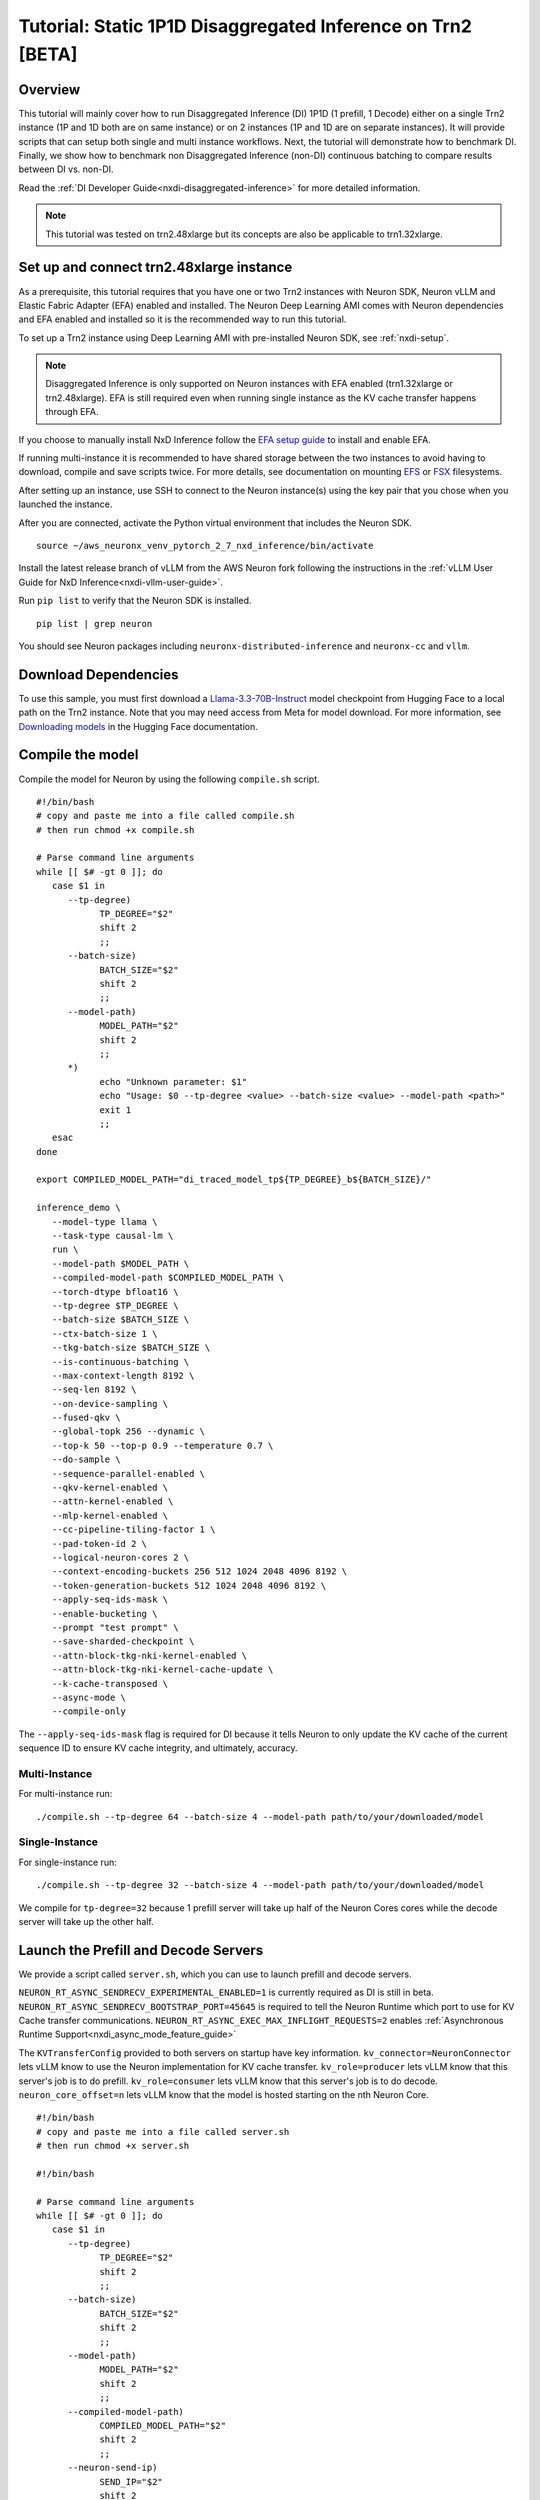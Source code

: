 .. _nxdi-disaggregated-inference-1p1d-tutorial:

Tutorial: Static 1P1D Disaggregated Inference on Trn2 [BETA]
============================================================

Overview
~~~~~~~~

This tutorial will mainly cover how to run Disaggregated Inference (DI) 1P1D (1 prefill, 1 Decode) 
either on a single Trn2 instance (1P and 1D both are on same instance) or on 2 instances 
(1P and 1D are on separate instances). It will provide scripts that can setup both
single and multi instance workflows. Next, the tutorial will demonstrate how to benchmark DI. Finally,
we show how to benchmark non Disaggregated Inference (non-DI) continuous batching to compare results between DI vs. non-DI.

Read the :ref:`DI Developer Guide<nxdi-disaggregated-inference>` for more detailed information.

.. note::

   This tutorial was tested on trn2.48xlarge but its concepts are also be applicable to trn1.32xlarge.

Set up and connect trn2.48xlarge instance
~~~~~~~~~~~~~~~~~~~~~~~~~~~~~~~~~~~~~~~~~

As a prerequisite, this tutorial requires that you have one or two Trn2 instances
with Neuron SDK, Neuron vLLM and Elastic Fabric Adapter (EFA) enabled and installed. The Neuron Deep Learning AMI
comes with Neuron dependencies and EFA enabled and installed so it is the recommended
way to run this tutorial.

To set up a Trn2 instance using Deep Learning AMI with pre-installed Neuron SDK,
see :ref:`nxdi-setup`.

.. note::

   Disaggregated Inference is only supported on Neuron instances with EFA enabled (trn1.32xlarge or trn2.48xlarge).
   EFA is still required even when running single instance as the KV cache transfer happens through EFA.

If you choose to manually install NxD Inference follow the 
`EFA setup guide <https://docs.aws.amazon.com/AWSEC2/latest/UserGuide/efa-start.html>`_ to install and enable EFA.


If running multi-instance it is recommended to have shared storage between the two instances to avoid having
to download, compile and save scripts twice. For more details, see documentation on mounting 
`EFS <https://docs.aws.amazon.com/efs/latest/ug/mount-multiple-ec2-instances.html>`_ or 
`FSX <https://docs.aws.amazon.com/AWSEC2/latest/UserGuide/storage_fsx.html>`_ filesystems.

After setting up an instance, use SSH to connect to the Neuron instance(s) using the key pair that you
chose when you launched the instance.

After you are connected, activate the Python virtual environment that includes the Neuron SDK.

::

   source ~/aws_neuronx_venv_pytorch_2_7_nxd_inference/bin/activate

Install the latest release branch of vLLM from the AWS Neuron fork 
following the instructions in the :ref:`vLLM User Guide for NxD Inference<nxdi-vllm-user-guide>`.


Run ``pip list`` to verify that the Neuron SDK is installed.

::

   pip list | grep neuron

You should see Neuron packages including
``neuronx-distributed-inference`` and ``neuronx-cc`` and ``vllm``.

Download Dependencies
~~~~~~~~~~~~~~~~~~~~~

To use this sample, you must first download a `Llama-3.3-70B-Instruct <https://huggingface.co/meta-llama/Llama-3.3-70B-Instruct>`_ model checkpoint from Hugging Face
to a local path on the Trn2 instance. 
Note that you may need access from Meta for model download.
For more information, see
`Downloading models <https://huggingface.co/docs/hub/en/models-downloading>`_
in the Hugging Face documentation.


Compile the model
~~~~~~~~~~~~~~~~~

Compile the model for Neuron by using the following ``compile.sh`` script.

::

   #!/bin/bash
   # copy and paste me into a file called compile.sh
   # then run chmod +x compile.sh

   # Parse command line arguments
   while [[ $# -gt 0 ]]; do
      case $1 in
         --tp-degree)
               TP_DEGREE="$2"
               shift 2
               ;;
         --batch-size)
               BATCH_SIZE="$2"
               shift 2
               ;;
         --model-path)
               MODEL_PATH="$2"
               shift 2
               ;;
         *)
               echo "Unknown parameter: $1"
               echo "Usage: $0 --tp-degree <value> --batch-size <value> --model-path <path>"
               exit 1
               ;;
      esac
   done

   export COMPILED_MODEL_PATH="di_traced_model_tp${TP_DEGREE}_b${BATCH_SIZE}/"

   inference_demo \
      --model-type llama \
      --task-type causal-lm \
      run \
      --model-path $MODEL_PATH \
      --compiled-model-path $COMPILED_MODEL_PATH \
      --torch-dtype bfloat16 \
      --tp-degree $TP_DEGREE \
      --batch-size $BATCH_SIZE \
      --ctx-batch-size 1 \
      --tkg-batch-size $BATCH_SIZE \
      --is-continuous-batching \
      --max-context-length 8192 \
      --seq-len 8192 \
      --on-device-sampling \
      --fused-qkv \
      --global-topk 256 --dynamic \
      --top-k 50 --top-p 0.9 --temperature 0.7 \
      --do-sample \
      --sequence-parallel-enabled \
      --qkv-kernel-enabled \
      --attn-kernel-enabled \
      --mlp-kernel-enabled \
      --cc-pipeline-tiling-factor 1 \
      --pad-token-id 2 \
      --logical-neuron-cores 2 \
      --context-encoding-buckets 256 512 1024 2048 4096 8192 \
      --token-generation-buckets 512 1024 2048 4096 8192 \
      --apply-seq-ids-mask \
      --enable-bucketing \
      --prompt "test prompt" \
      --save-sharded-checkpoint \
      --attn-block-tkg-nki-kernel-enabled \
      --attn-block-tkg-nki-kernel-cache-update \
      --k-cache-transposed \
      --async-mode \
      --compile-only

The ``--apply-seq-ids-mask`` flag is required for DI because it
tells Neuron to only update the KV cache of the current sequence ID to ensure 
KV cache integrity, and ultimately, accuracy.

Multi-Instance
---------------
For multi-instance run: 

::

   ./compile.sh --tp-degree 64 --batch-size 4 --model-path path/to/your/downloaded/model

Single-Instance
---------------
For single-instance run: 

::

   ./compile.sh --tp-degree 32 --batch-size 4 --model-path path/to/your/downloaded/model

We compile for ``tp-degree=32`` because 1 prefill server will take up half 
of the Neuron Cores cores while the decode server will take up the other half.


Launch the Prefill and Decode Servers
~~~~~~~~~~~~~~~~~~~~~~~~~~~~~~~~~~~~~

We provide a script called ``server.sh``, which you can use to launch prefill and
decode servers.

``NEURON_RT_ASYNC_SENDRECV_EXPERIMENTAL_ENABLED=1`` is currently required as DI is still in beta.
``NEURON_RT_ASYNC_SENDRECV_BOOTSTRAP_PORT=45645`` is required to tell the Neuron Runtime which port to use for KV Cache transfer communications.
``NEURON_RT_ASYNC_EXEC_MAX_INFLIGHT_REQUESTS=2`` enables :ref:`Asynchronous Runtime Support<nxdi_async_mode_feature_guide>`

The ``KVTransferConfig`` provided to both servers on startup have key information.
``kv_connector=NeuronConnector`` lets vLLM know to use the Neuron implementation for KV cache transfer.
``kv_role=producer`` lets vLLM know that this server's job is to do prefill.
``kv_role=consumer`` lets vLLM know that this server's job is to do decode.
``neuron_core_offset=n`` lets vLLM know that the model is hosted starting on the nth Neuron Core.


::

   #!/bin/bash
   # copy and paste me into a file called server.sh
   # then run chmod +x server.sh

   #!/bin/bash

   # Parse command line arguments
   while [[ $# -gt 0 ]]; do
      case $1 in
         --tp-degree)
               TP_DEGREE="$2"
               shift 2
               ;;
         --batch-size)
               BATCH_SIZE="$2"
               shift 2
               ;;
         --model-path)
               MODEL_PATH="$2"
               shift 2
               ;;
         --compiled-model-path)
               COMPILED_MODEL_PATH="$2"
               shift 2
               ;;
         --neuron-send-ip)
               SEND_IP="$2"
               shift 2
               ;;
         --neuron-recv-ip)
               RECV_IP="$2"
               shift 2
               ;;
         *)
               echo "Unknown parameter: $1"
               echo "Usage: $0 --tp-degree <value> --batch-size <value> --model-path <path> \
                              --compiled-model-path <path> --send-ip <ip> --recv-ip <ip>"
               exit 1
               ;;
      esac
   done

   export NEURON_RT_ASYNC_SENDRECV_BOOTSTRAP_PORT=45645
   export NEURON_RT_ASYNC_SENDRECV_EXPERIMENTAL_ENABLED=1
   export NEURON_COMPILED_ARTIFACTS="$COMPILED_MODEL_PATH"
   export NEURON_SEND_IP="$SEND_IP"
   export NEURON_RECV_IP="$RECV_IP"
   export NEURON_RT_ASYNC_EXEC_MAX_INFLIGHT_REQUESTS=2

   if [ "$SEND" = "1" ]; then
      PORT=8100
      if [ "$SINGLE_INSTANCE" = "1" ]; then
         export NEURON_RT_VISIBLE_CORES=0-31
      fi
      TRANSFER_CONFIG='{
               "kv_connector":"NeuronConnector",
               "kv_buffer_device":"cpu",
               "kv_role":"kv_producer",
               "kv_rank":0,
               "kv_parallel_size":2,
               "kv_buffer_size":2e11,
               "kv_ip":"'"$NEURON_SEND_IP"'",
               "neuron_core_offset": 0
         }'
      
   else
      PORT=8200
      if [ "$SINGLE_INSTANCE" = "1" ]; then
         NC_OFFSET=32
         export NEURON_RT_VISIBLE_CORES=32-63
      else   
         NC_OFFSET=0
      fi
      TRANSFER_CONFIG='{
               "kv_connector":"NeuronConnector",
               "kv_buffer_device":"cpu",
               "kv_role":"kv_consumer",
               "kv_rank":1,
               "kv_parallel_size":2,
               "kv_buffer_size":2e11,
               "kv_ip":"'"$NEURON_SEND_IP"'",
               "neuron_core_offset": "'"$NC_OFFSET"'"
         }'
   fi

   python3 -m vllm.entrypoints.openai.api_server \
         --model "$MODEL_PATH" \
         --max-num-seqs "$BATCH_SIZE" \
         --max-model-len 8192 \
         --tensor-parallel-size "$TP_DEGREE" \
         --device neuron \
         --use-v2-block-manager \
         --override-neuron-config "{}" \
         --kv-transfer-config "$TRANSFER_CONFIG" \
         --port "$PORT"


You may need multiple terminals to run the following commands.

For multi-instance choose one instance to be your prefill instance and
one instance to be your decode instance. Get the IP addresses of them by running
``hostname -i`` and use them in the commands below. Single instance can use ``127.0.0.1``
as the IP address since prefill and decode always run on the same instance.

Multi-Instance
---------------

To launch a prefill server for multi-instance run: 

::

   SEND=1 ./server.sh --tp-degree 64 --batch-size 4 \
                      --model-path path/to/your/downloaded/model \
                      --compiled-model-path di_traced_model_tp64_b4/ \
                      --neuron-send-ip prefill_ip --neuron-recv-ip decode_ip

To launch a decode server open up a new tab and run: 

::

   ./server.sh --tp-degree 64 --batch-size 4 \
               --model-path path/to/your/downloaded/model \
               --compiled-model-path di_traced_model_tp64_b4/  \
               --neuron-send-ip prefill_ip --neuron-recv-ip decode_ip


Single-Instance
---------------
To launch a prefill server for single-instance run: 

::

   SEND=1 SINGLE_INSTANCE=1 ./server.sh --tp-degree 32 --batch-size 4 \
                                        --model-path path/to/your/downloaded/model \
                                        --compiled-model-path di_traced_model_tp32_b4/ \
                                        --neuron-send-ip 127.0.0.1 --neuron-recv-ip 127.0.0.1


To launch a decode server open up a new tab and run: 

::

   SINGLE_INSTANCE=1 ./server.sh --tp-degree 32 --batch-size 4 \
                                 --model-path path/to/your/downloaded/model \
                                 --compiled-model-path di_traced_model_tp32_b4/ \
                                 --neuron-send-ip 127.0.0.1 --neuron-recv-ip 127.0.0.1



When you see the line ``INFO:     Uvicorn running on http://0.0.0.0:8100 (Press CTRL+C to quit)``
on your prefill and decode server tabs your servers are ready.

Launch a Router (Proxy Server)
~~~~~~~~~~~~~~~~~~~~~~~~~~~~~~

Both servers need to receive a request to run inference. The component that does this job is called the 
router as mentioned in :ref:`DI Developer Guide<nxdi-disaggregated-inference>`.
We offer an implementation of a router called the ``neuron-proxy-server``.
The ``neuron-proxy-server`` is an entrypoint in our fork of vLLM which launches a proxy server that
will take a request and forward it to both the prefill and decode servers. It will 
then capture their responses and format them back to the user. 

The implementation of the neuron-proxy-server can be found 
`here <https://github.com/aws-neuron/upstreaming-to-vllm/tree/neuron-2.24-vllm-v0.7.2/vllm/neuron_immediate_first_token_proxy_server.py>`_.


For multi-instance run the router as another process on your prefill instance. 
For single-instance run the router as another process on your Trn2.

A router can run on any instance that has a connection to both the prefill and decode nodes.
For multi-instance 1P1D, it makes the most sense to have the router on the prefill node to reduce network latency.

Launch the proxy server by running:

::

   pip install quart # only install one time
   neuron-proxy-server --prefill-ip your_prefill_ip --decode-ip your_decode_ip --prefill-port 8100 --decode-port 8200

The proxy server is ready when you see the line ``INFO:hypercorn.error:Running on http://127.0.0.1:8000 (CTRL + C to quit)``

Test the DI Setup
~~~~~~~~~~~~~~~~~

Run a sanity check to see if you DI setup is working by sending a curl request to the ``neuron-proxy-server``:

::

   curl -s http://localhost:8000/v1/completions \
      -H "Content-Type: application/json" \
      -d '{
      "model": "path/to/your/downloaded/model",
      "prompt": ["a tornado is a"],
      "max_tokens": 10,
      "temperature": 0
      }'

A successful response looks like:
``{"id": ... :[{"index":0,"text":" rotating column of air that forms during severe thunderstorms" ... }``

The ``neuron-proxy-server`` also supports the streaming of responses. It can be tested by:

::

   curl -s http://localhost:8000/v1/completions \
      -H "Content-Type: application/json" \
      -d '{
      "model": "path/to/your/downloaded/model",
      "prompt": ["a tornado is a"],
      "max_tokens": 10,
      "temperature": 0,
      "stream": true
      }'


Benchmark the DI Setup
~~~~~~~~~~~~~~~~~~~~~~

Install LLMPerf
---------------

We will use `LLMPerf <https://github.com/ray-project/llmperf>`_ to measure the performance.

LLMPerf will send requests to the ``neuron-proxy-server`` and capture data including Time To First Token,
Inter Token Latency and throughput.

Install llmperf into the ``aws_neuronx_venv_pytorch_2_7_nxd_inference`` virtual environment.

For multi-instance LLMperf is only required to be installed on the prefill instance where you will run benchmarking.

::

    git clone https://github.com/ray-project/llmperf.git
    cd llmperf
    pip install -e .    

Once you have installed LLMPerf, apply the ``neuron_perf.patch`` as described in :ref:`llm-inference-benchmarking`. 

Next use the ``llmperf.sh`` script to run benchmarks.

::

   #!/bin/bash
   # copy and paste me into a file called llmperf.sh
   # then run chmod +x llmperf.sh

   # Set environment variables
   export OPENAI_API_BASE="http://localhost:8000/v1"
   export OPENAI_API_KEY="mock_key"

   python llmperf/token_benchmark_ray.py \
      --model=$MODEL_PATH \
      --tokenizer=$MODEL_PATH \
      --mean-input-tokens=1024 \
      --stddev-input-tokens=0\
      --mean-output-tokens=100 \
      --stddev-output-tokens=10 \
      --max-num-completed-requests=200 \
      --timeout=1720000 \
      --num-concurrent-requests=4 \
      --results-dir=llmperf_results \
      --llm-api=openai \
      --additional-sampling-params "{\"top_k\": 50, \"top_p\": 0.9, \"temperature\": 0.7}"

Since the ``llmperf.sh`` script sends requests to localhost, it should be run on the same instance
the router is running on.

In multi-instance that means as a separate process on your prefill instance.
For single instance that means a separate process on your Trn2.

::

   MODEL_PATH=path/to/your/downloaded/model ./llmperf.sh 

This will run a total of 200 requests and your final output should have the line:
``Completed Requests Per Minute: xx.xxxxxxx``. Scroll up to see metrics such as
Inter Token Latency and Time To First Token.


Benchmark a Non-DI Continuous Batching Setup for Comparison
~~~~~~~~~~~~~~~~~~~~~~~~~~~~~~~~~~~~~~~~~~~~~~~~~~~~~~~~~~~

To compare Disaggregated Inference against non-DI continuous batching 
we will run benchmarks without Disaggregated Inference.

First kill all DI servers. Then kill the ``neuron-proxy-server``.

We will run the same compiled model as a singular server for non-DI benchmarks.
For single instance non-DI benchmarking we will start one TP=32 server. For multi-instance non-DI 
benchmarking we will start one TP=64 server. This means you do not need your second (decode) instance for this step.
Latency can be compared directly in DI vs non-DI benchmarks. You might need to adjust the throughput related 
metrics based on number of instances to compare apples-to-apples between DI and non-D1. 
In this case, Non-DI throughput should be doubled before comparing with DI as the non-DI benchmark uses half the amount of hardware.

Use the ``baseline_server.sh`` to launch a vLLM server without DI.

::

   #!/bin/bash
   # copy and paste me into a file called baseline_server.sh
   # then run chmod +x baseline_server.sh

   #!/bin/bash

   # Parse command line arguments
   while [[ $# -gt 0 ]]; do
      case $1 in
         --tp-degree)
               TP_DEGREE="$2"
               shift 2
               ;;
         --batch-size)
               BATCH_SIZE="$2"
               shift 2
               ;;
         --model-path)
               MODEL_PATH="$2"
               shift 2
               ;;
         --compiled-model-path)
               COMPILED_MODEL_PATH="$2"
               shift 2
               ;;
         *)  
               echo "Unknown parameter: $1"
               echo "Usage: $0 --tp-degree <value> --batch-size <value> --model-path <path> \
                              --compiled-model-path <path>"
               exit 1
               ;;
      esac
   done

   export NEURON_COMPILED_ARTIFACTS="$COMPILED_MODEL_PATH"
   export NEURON_RT_ASYNC_EXEC_MAX_INFLIGHT_REQUESTS=2

   if [ "$SINGLE_INSTANCE" = "1" ]; then
      NEURON_RT_VISIBLE_CORES=0-31
   fi

   python3 -m vllm.entrypoints.openai.api_server \
         --model "$MODEL_PATH" \
         --max-num-seqs "$BATCH_SIZE" \
         --max-model-len 8192 \
         --tensor-parallel-size "$TP_DEGREE" \
         --device neuron \
         --use-v2-block-manager \
         --override-neuron-config "{}" \
         --port 8000


Multi-Instance
---------------
Launch for multi-instance with:

::
   
   ./baseline_server.sh --tp-degree 64 --batch-size 4 \
                        --model-path path/to/your/downloaded/model \
                        --compiled-model-path di_traced_model_tp64_b4/


Single-Instance
---------------
Launch for single-instance with:

::
   
   SINGLE_INSTANCE=1 ./baseline_server.sh --tp-degree 32 --batch-size 4 \
                                          --model-path path/to/your/downloaded/model \
                                          --compiled-model-path di_traced_model_tp32_b4/

Now we have a server launched with the same underlying model but with DI turned off.

Then on the same instance run llmperf which will now directly send requests to the server
instead of going through a proxy:

::

   MODEL_PATH=path/to/your/downloaded_model ./llmperf.sh 

This will run a total of 200 requests and your final output should have the line:
``Completed Requests Per Minute: xx.xxxxxxx``. Scroll up to see metrics such as
Inter Token Latency and Time To First Token.


Known Issues
~~~~~~~~~~~~

``ENC:kv_store_acquire_file_lock   Failed to open kv store server lock file Permission denied`` 
usually means that another user on the system ran a DI workload and left behind a lock file
that the current user does not have access to. The solution is to delete ``/tmp/nrt_kv_store_server.lock`` file.